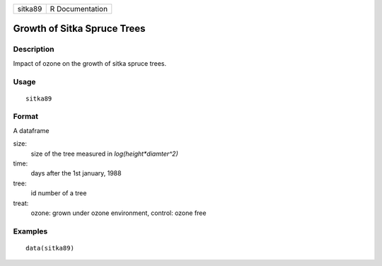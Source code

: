 ======= ===============
sitka89 R Documentation
======= ===============

Growth of Sitka Spruce Trees
----------------------------

Description
~~~~~~~~~~~

Impact of ozone on the growth of sitka spruce trees.

Usage
~~~~~

::

   sitka89

Format
~~~~~~

A dataframe

size:
   size of the tree measured in *log(height*diamter^2)*

time:
   days after the 1st january, 1988

tree:
   id number of a tree

treat:
   ozone: grown under ozone environment, control: ozone free

Examples
~~~~~~~~

::


   data(sitka89)

